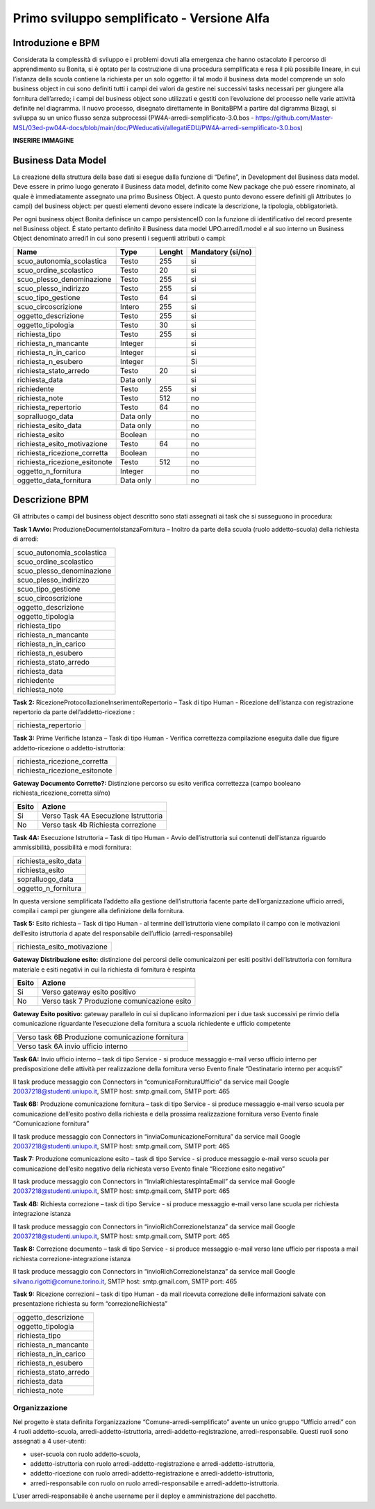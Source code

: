 ###########################################
Primo sviluppo semplificato - Versione Alfa
###########################################

Introduzione e BPM
******************
Considerata la complessità di sviluppo e i problemi dovuti alla emergenza che hanno ostacolato il percorso di apprendimento su Bonita, si è optato per la costruzione di una procedura semplificata e resa il più possibile lineare, in cui l’istanza della scuola contiene la richiesta per un solo oggetto: il tal modo il business data model comprende un solo business object in cui sono definiti tutti i campi dei valori da gestire nei successivi tasks necessari per giungere alla fornitura dell’arredo; i campi del business object sono utilizzati e gestiti con l’evoluzione del processo nelle varie attività definite nel diagramma.
Il nuovo processo, disegnato direttamente in BonitaBPM a partire dal digramma Bizagi, si sviluppa su un unico flusso senza subprocessi (PW4A-arredi-semplificato-3.0.bos - https://github.com/Master-MSL/03ed-pw04A-docs/blob/main/doc/PWeducativi/allegatiEDU/PW4A-arredi-semplificato-3.0.bos)

**INSERIRE IMMAGINE**

Business Data Model
*******************
La creazione della struttura della base dati si esegue dalla funzione di “Define”, in Development del Business data model. Deve essere in primo luogo generato il Business data model, definito come New package che può essere rinominato, al quale è immediatamente assegnato una primo Business Object. A questo punto devono essere definiti gli Attributes (o campi) del business object: per questi elementi devono essere indicate la descrizione, la tipologia, obbligatorietà. 

Per ogni business object Bonita definisce un  campo persistenceID con la funzione di identificativo del record presente nel Business object.
É stato pertanto definito il Business data model UPO.arredi1.model e al suo interno un Business Object denominato arredi1 in cui sono presenti i seguenti attributi o campi:

============================= =========== ========= =======================
Name                          Type        Lenght    Mandatory (si/no)
============================= =========== ========= =======================
scuo_autonomia_scolastica     Testo       255       si
scuo_ordine_scolastico        Testo       20        si
scuo_plesso_denominazione     Testo       255       si
scuo_plesso_indirizzo         Testo       255       si
scuo_tipo_gestione            Testo       64        si
scuo_circoscrizione           Intero      255       si
oggetto_descrizione           Testo       255       si
oggetto_tipologia             Testo       30        si
richiesta_tipo                Testo       255       si
richiesta_n_mancante          Integer               si
richiesta_n_in_carico         Integer               si
richiesta_n_esubero           Integer               Si
richiesta_stato_arredo        Testo       20        si
richiesta_data                Data only             si
richiedente                   Testo       255       si
richiesta_note                Testo       512       no
richiesta_repertorio          Testo       64        no
sopralluogo_data              Data only             no
richiesta_esito_data          Data only             no
richiesta_esito               Boolean               no
richiesta_esito_motivazione   Testo       64        no
richiesta_ricezione_corretta  Boolean               no
richiesta_ricezione_esitonote Testo       512       no
oggetto_n_fornitura           Integer               no
oggetto_data_fornitura        Data only             no
============================= =========== ========= =======================

Descrizione BPM
***************

Gli attributes o campi del business object descritto sono stati assegnati ai task che si susseguono in procedura:

**Task 1 Avvio:** ProduzioneDocumentoIstanzaFornitura – Inoltro da parte della scuola (ruolo addetto-scuola) della richiesta di arredi:

+---------------------------+ 
| scuo_autonomia_scolastica |
+---------------------------+
| scuo_ordine_scolastico    |
+---------------------------+
| scuo_plesso_denominazione |
+---------------------------+
| scuo_plesso_indirizzo     |
+---------------------------+
| scuo_tipo_gestione        |
+---------------------------+
| scuo_circoscrizione       |
+---------------------------+
| oggetto_descrizione       |
+---------------------------+
| oggetto_tipologia         |
+---------------------------+
| richiesta_tipo            |
+---------------------------+
| richiesta_n_mancante      |
+---------------------------+
| richiesta_n_in_carico     |
+---------------------------+
| richiesta_n_esubero       |
+---------------------------+
| richiesta_stato_arredo    |
+---------------------------+
| richiesta_data            |
+---------------------------+
| richiedente               |
+---------------------------+
| richiesta_note            |
+---------------------------+

**Task 2:** RicezioneProtocollazioneInserimentoRepertorio – Task di tipo Human - Ricezione dell’istanza con registrazione repertorio da parte dell’addetto-ricezione :

+---------------------------+
| richiesta_repertorio      |
+---------------------------+

**Task 3:** Prime Verifiche Istanza – Task di tipo Human - Verifica correttezza compilazione eseguita dalle due figure addetto-ricezione o addetto-istruttoria:

+-------------------------------+
| richiesta_ricezione_corretta  |
+-------------------------------+
| richiesta_ricezione_esitonote |
+-------------------------------+

**Gateway Documento Corretto?:** Distinzione percorso su esito verifica correttezza (campo booleano richiesta_ricezione_corretta si/no)

====== =====================================
Esito  Azione       
====== =====================================
Si     Verso Task 4A Esecuzione Istruttoria      
No     Verso task 4b Richiesta correzione      
====== =====================================      

**Task 4A:** Esecuzione Istruttoria – Task di tipo Human - Avvio dell’istruttoria sui contenuti dell’istanza riguardo ammissibilità, possibilità e modi fornitura:

+-----------------------+
| richiesta_esito_data  |
+-----------------------+
| richiesta_esito       |
+-----------------------+
| sopralluogo_data      |
+-----------------------+
| oggetto_n_fornitura   |
+-----------------------+
In questa versione semplificata l’addetto alla gestione dell’istruttoria facente parte dell’organizzazione ufficio arredi, compila i campi per giungere alla definizione della fornitura.

**Task 5:** Esito richiesta – Task di tipo Human - al termine dell’istruttoria viene compilato il campo con le motivazioni dell’esito istruttoria d apate del responsabile dell’ufficio (arredi-responsabile)

+-----------------------------+
| richiesta_esito_motivazione |
+-----------------------------+

**Gateway Distribuzione esito:** distinzione dei percorsi delle comunicaizoni per esiti positivi dell’istruttoria con fornitura materiale e esiti negativi in cui la richiesta di fornitura è respinta

====== =============================================
Esito  Azione       
====== =============================================
Si     Verso gateway esito positivo      
No     Verso task 7 Produzione comunicazione esito      
====== =============================================

**Gateway Esito positivo:** gateway parallelo in cui si duplicano informazioni per i due task successivi pe rinvio della comunicazione riguardante l’esecuzione della fornitura a scuola richiedente e ufficio competente 

+---------------------------------------------------+
| Verso task 6B Produzione comunicazione fornitura  |
+---------------------------------------------------+
| Verso task 6A invio ufficio interno               |
+---------------------------------------------------+

**Task 6A:** Invio ufficio interno – task di tipo Service - si produce messaggio e-mail verso ufficio interno per predisposizione delle attività per realizzazione della fornitura verso  Evento finale “Destinatario interno per acquisti”

Il task produce messaggio con Connectors in “comunicaFornituraUfficio” da service mail Google 20037218@studenti.uniupo.it, SMTP host: smtp.gmail.com, SMTP port: 465

**Task 6B:** Produzione comunicazione fornitura – task di tipo Service - si produce messaggio e-mail verso scuola per comunicazione dell’esito postivo della richiesta e della prossima realizzazione fornitura verso Evento finale “Comunicazione fornitura”

Il task produce messaggio con Connectors in “inviaComunicazioneFornitura” da service mail Google 20037218@studenti.uniupo.it, SMTP host: smtp.gmail.com, SMTP port: 465

**Task 7:** Produzione comunicazione esito – task di tipo Service - si produce messaggio e-mail verso scuola per comunicazione dell’esito negativo della richiesta verso Evento finale “Ricezione esito negativo”

Il task produce messaggio con Connectors in “InviaRichiestarespintaEmail” da service mail Google 20037218@studenti.uniupo.it, SMTP host: smtp.gmail.com, SMTP port: 465

**Task 4B:** Richiesta correzione – task di tipo Service - si produce messaggio e-mail verso lane scuola per richiesta integrazione istanza 

Il task produce messaggio con Connectors in “invioRichCorrezioneIstanza” da service mail Google 20037218@studenti.uniupo.it, SMTP host: smtp.gmail.com, SMTP port: 465

**Task 8:** Correzione documento – task di tipo Service - si produce messaggio e-mail verso lane ufficio per risposta a mail richiesta correzione-integrazione istanza

Il task produce messaggio con Connectors in “invioRichCorrezioneIstanza” da service mail Google silvano.rigotti@comune.torino.it, SMTP host: smtp.gmail.com, SMTP port: 465

**Task 9:** Ricezione correzioni – task di tipo Human - da mail ricevuta correzione delle informazioni salvate con presentazione richiesta su form “correzioneRichiesta”

+---------------------------+
| oggetto_descrizione       |
+---------------------------+
| oggetto_tipologia         |
+---------------------------+
| richiesta_tipo            |
+---------------------------+
| richiesta_n_mancante      |
+---------------------------+
| richiesta_n_in_carico     |
+---------------------------+
| richiesta_n_esubero       |
+---------------------------+
| richiesta_stato_arredo    |
+---------------------------+
| richiesta_data            |
+---------------------------+
| richiesta_note            |
+---------------------------+

Organizzazione
##############

Nel progetto è stata definita l’organizzazione “Comune-arredi-semplificato” avente  un unico gruppo “Ufficio arredi” con 4 ruoli 
addetto-scuola, arredi-addetto-istruttoria, arredi-addetto-registrazione, arredi-responsabile.
Questi ruoli sono assegnati a 4 user-utenti:

- user-scuola con ruolo addetto-scuola,
- addetto-istruttoria con ruolo arredi-addetto-registrazione e arredi-addetto-istruttoria,
- addetto-ricezione con ruolo arredi-addetto-registrazione e arredi-addetto-istruttoria,
- arredi-responsabile con ruolo on ruolo arredi-responsabile e arredi-addetto-istruttoria.

L’user arredi-responsabile è anche username per il deploy e amministrazione del pacchetto.
